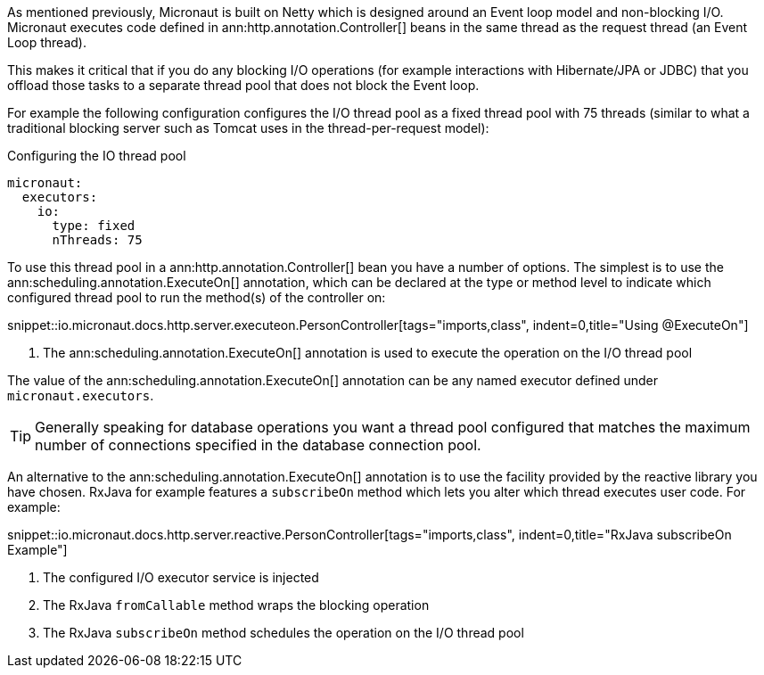 As mentioned previously, Micronaut is built on Netty which is designed around an Event loop model and non-blocking I/O. Micronaut executes code defined in ann:http.annotation.Controller[] beans in the same thread as the request thread (an Event Loop thread).

This makes it critical that if you do any blocking I/O operations (for example interactions with Hibernate/JPA or JDBC) that you offload those tasks to a separate thread pool that does not block the Event loop.

For example the following configuration configures the I/O thread pool as a fixed thread pool with 75 threads (similar to what a traditional blocking server such as Tomcat uses in the thread-per-request model):

.Configuring the IO thread pool
[source,yaml]
----
micronaut:
  executors:
    io:
      type: fixed
      nThreads: 75
----

To use this thread pool in a ann:http.annotation.Controller[] bean you have a number of options. The simplest is to use the ann:scheduling.annotation.ExecuteOn[] annotation, which can be declared at the type or method level to indicate which configured thread pool to run the method(s) of the controller on:

snippet::io.micronaut.docs.http.server.executeon.PersonController[tags="imports,class", indent=0,title="Using @ExecuteOn"]

<1> The ann:scheduling.annotation.ExecuteOn[] annotation is used to execute the operation on the I/O thread pool

The value of the ann:scheduling.annotation.ExecuteOn[] annotation can be any named executor defined under `micronaut.executors`.

TIP: Generally speaking for database operations you want a thread pool configured that matches the maximum number of connections specified in the database connection pool.

An alternative to the ann:scheduling.annotation.ExecuteOn[] annotation is to use the facility provided by the reactive library you have chosen. RxJava for example features a `subscribeOn` method which lets you alter which thread executes user code. For example:

snippet::io.micronaut.docs.http.server.reactive.PersonController[tags="imports,class", indent=0,title="RxJava subscribeOn Example"]

<1> The configured I/O executor service is injected
<2> The RxJava `fromCallable` method wraps the blocking operation
<3> The RxJava `subscribeOn` method schedules the operation on the I/O thread pool
